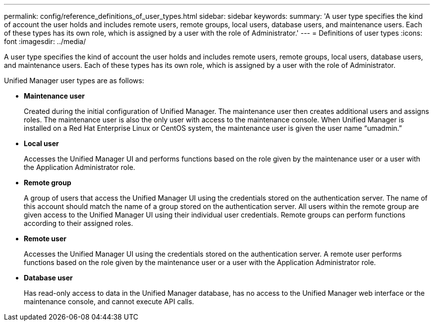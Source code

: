 ---
permalink: config/reference_definitions_of_user_types.html
sidebar: sidebar
keywords: 
summary: 'A user type specifies the kind of account the user holds and includes remote users, remote groups, local users, database users, and maintenance users. Each of these types has its own role, which is assigned by a user with the role of Administrator.'
---
= Definitions of user types
:icons: font
:imagesdir: ../media/

[.lead]
A user type specifies the kind of account the user holds and includes remote users, remote groups, local users, database users, and maintenance users. Each of these types has its own role, which is assigned by a user with the role of Administrator.

Unified Manager user types are as follows:

* *Maintenance user*
+
Created during the initial configuration of Unified Manager. The maintenance user then creates additional users and assigns roles. The maintenance user is also the only user with access to the maintenance console. When Unified Manager is installed on a Red Hat Enterprise Linux or CentOS system, the maintenance user is given the user name "`umadmin.`"

* *Local user*
+
Accesses the Unified Manager UI and performs functions based on the role given by the maintenance user or a user with the Application Administrator role.

* *Remote group*
+
A group of users that access the Unified Manager UI using the credentials stored on the authentication server. The name of this account should match the name of a group stored on the authentication server. All users within the remote group are given access to the Unified Manager UI using their individual user credentials. Remote groups can perform functions according to their assigned roles.

* *Remote user*
+
Accesses the Unified Manager UI using the credentials stored on the authentication server. A remote user performs functions based on the role given by the maintenance user or a user with the Application Administrator role.

* *Database user*
+
Has read-only access to data in the Unified Manager database, has no access to the Unified Manager web interface or the maintenance console, and cannot execute API calls.
